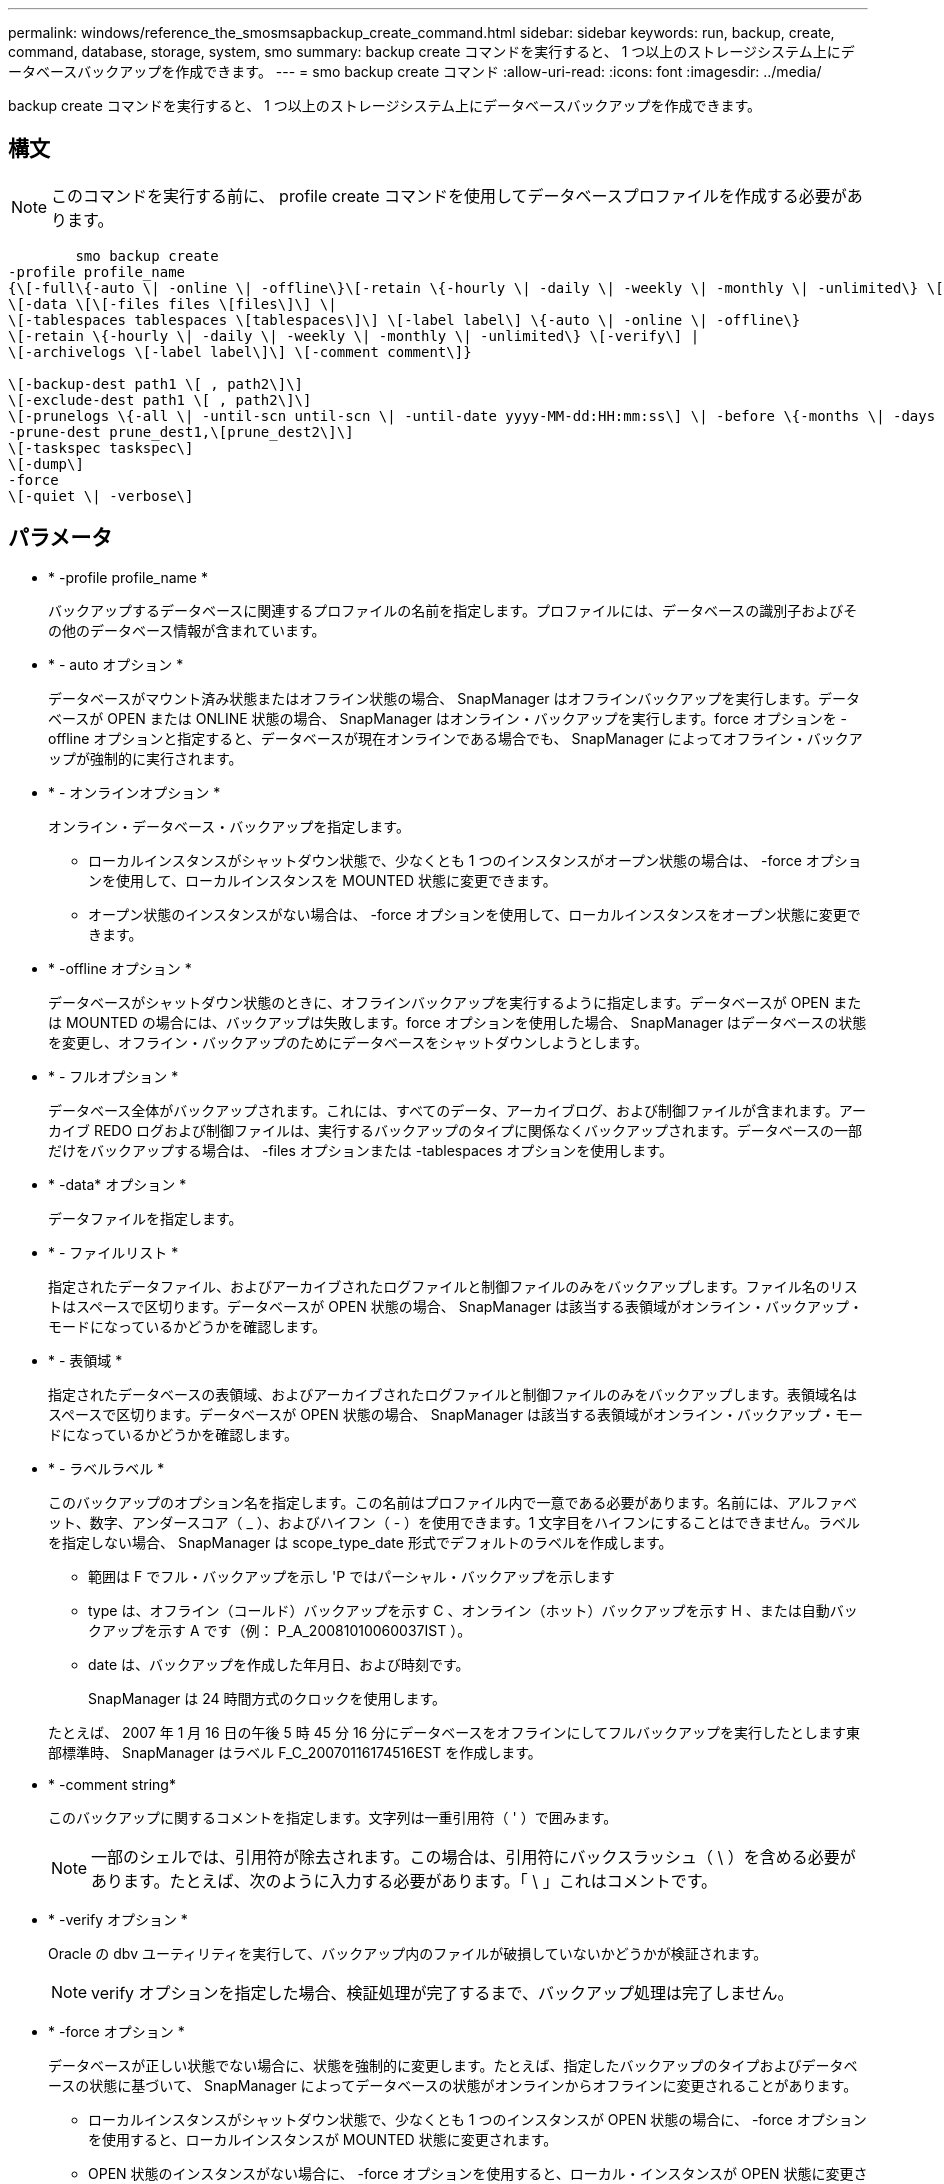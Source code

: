 ---
permalink: windows/reference_the_smosmsapbackup_create_command.html 
sidebar: sidebar 
keywords: run, backup, create, command, database, storage, system, smo 
summary: backup create コマンドを実行すると、 1 つ以上のストレージシステム上にデータベースバックアップを作成できます。 
---
= smo backup create コマンド
:allow-uri-read: 
:icons: font
:imagesdir: ../media/


[role="lead"]
backup create コマンドを実行すると、 1 つ以上のストレージシステム上にデータベースバックアップを作成できます。



== 構文


NOTE: このコマンドを実行する前に、 profile create コマンドを使用してデータベースプロファイルを作成する必要があります。

[listing]
----

        smo backup create
-profile profile_name
{\[-full\{-auto \| -online \| -offline\}\[-retain \{-hourly \| -daily \| -weekly \| -monthly \| -unlimited\} \[-verify\]  |
\[-data \[\[-files files \[files\]\] \|
\[-tablespaces tablespaces \[tablespaces\]\] \[-label label\] \{-auto \| -online \| -offline\}
\[-retain \{-hourly \| -daily \| -weekly \| -monthly \| -unlimited\} \[-verify\] |
\[-archivelogs \[-label label\]\] \[-comment comment\]}

\[-backup-dest path1 \[ , path2\]\]
\[-exclude-dest path1 \[ , path2\]\]
\[-prunelogs \{-all \| -until-scn until-scn \| -until-date yyyy-MM-dd:HH:mm:ss\] \| -before \{-months \| -days \| -weeks \| -hours}}
-prune-dest prune_dest1,\[prune_dest2\]\]
\[-taskspec taskspec\]
\[-dump\]
-force
\[-quiet \| -verbose\]
----


== パラメータ

* * -profile profile_name *
+
バックアップするデータベースに関連するプロファイルの名前を指定します。プロファイルには、データベースの識別子およびその他のデータベース情報が含まれています。

* * - auto オプション *
+
データベースがマウント済み状態またはオフライン状態の場合、 SnapManager はオフラインバックアップを実行します。データベースが OPEN または ONLINE 状態の場合、 SnapManager はオンライン・バックアップを実行します。force オプションを -offline オプションと指定すると、データベースが現在オンラインである場合でも、 SnapManager によってオフライン・バックアップが強制的に実行されます。

* * - オンラインオプション *
+
オンライン・データベース・バックアップを指定します。

+
** ローカルインスタンスがシャットダウン状態で、少なくとも 1 つのインスタンスがオープン状態の場合は、 -force オプションを使用して、ローカルインスタンスを MOUNTED 状態に変更できます。
** オープン状態のインスタンスがない場合は、 -force オプションを使用して、ローカルインスタンスをオープン状態に変更できます。


* * -offline オプション *
+
データベースがシャットダウン状態のときに、オフラインバックアップを実行するように指定します。データベースが OPEN または MOUNTED の場合には、バックアップは失敗します。force オプションを使用した場合、 SnapManager はデータベースの状態を変更し、オフライン・バックアップのためにデータベースをシャットダウンしようとします。

* * - フルオプション *
+
データベース全体がバックアップされます。これには、すべてのデータ、アーカイブログ、および制御ファイルが含まれます。アーカイブ REDO ログおよび制御ファイルは、実行するバックアップのタイプに関係なくバックアップされます。データベースの一部だけをバックアップする場合は、 -files オプションまたは -tablespaces オプションを使用します。

* * -data* オプション *
+
データファイルを指定します。

* * - ファイルリスト *
+
指定されたデータファイル、およびアーカイブされたログファイルと制御ファイルのみをバックアップします。ファイル名のリストはスペースで区切ります。データベースが OPEN 状態の場合、 SnapManager は該当する表領域がオンライン・バックアップ・モードになっているかどうかを確認します。

* * - 表領域 *
+
指定されたデータベースの表領域、およびアーカイブされたログファイルと制御ファイルのみをバックアップします。表領域名はスペースで区切ります。データベースが OPEN 状態の場合、 SnapManager は該当する表領域がオンライン・バックアップ・モードになっているかどうかを確認します。

* * - ラベルラベル *
+
このバックアップのオプション名を指定します。この名前はプロファイル内で一意である必要があります。名前には、アルファベット、数字、アンダースコア（ _ ）、およびハイフン（ - ）を使用できます。1 文字目をハイフンにすることはできません。ラベルを指定しない場合、 SnapManager は scope_type_date 形式でデフォルトのラベルを作成します。

+
** 範囲は F でフル・バックアップを示し 'P ではパーシャル・バックアップを示します
** type は、オフライン（コールド）バックアップを示す C 、オンライン（ホット）バックアップを示す H 、または自動バックアップを示す A です（例： P_A_20081010060037IST ）。
** date は、バックアップを作成した年月日、および時刻です。
+
SnapManager は 24 時間方式のクロックを使用します。



+
たとえば、 2007 年 1 月 16 日の午後 5 時 45 分 16 分にデータベースをオフラインにしてフルバックアップを実行したとします東部標準時、 SnapManager はラベル F_C_20070116174516EST を作成します。

* * -comment string*
+
このバックアップに関するコメントを指定します。文字列は一重引用符（ ' ）で囲みます。

+

NOTE: 一部のシェルでは、引用符が除去されます。この場合は、引用符にバックスラッシュ（ \ ）を含める必要があります。たとえば、次のように入力する必要があります。「 \ 」これはコメントです。

* * -verify オプション *
+
Oracle の dbv ユーティリティを実行して、バックアップ内のファイルが破損していないかどうかが検証されます。

+

NOTE: verify オプションを指定した場合、検証処理が完了するまで、バックアップ処理は完了しません。

* * -force オプション *
+
データベースが正しい状態でない場合に、状態を強制的に変更します。たとえば、指定したバックアップのタイプおよびデータベースの状態に基づいて、 SnapManager によってデータベースの状態がオンラインからオフラインに変更されることがあります。

+
** ローカルインスタンスがシャットダウン状態で、少なくとも 1 つのインスタンスが OPEN 状態の場合に、 -force オプションを使用すると、ローカルインスタンスが MOUNTED 状態に変更されます。
** OPEN 状態のインスタンスがない場合に、 -force オプションを使用すると、ローカル・インスタンスが OPEN 状態に変更されます。


* * - Quiet *
+
コンソールにエラーメッセージのみを表示します。デフォルトでは、エラーおよび警告メッセージが表示されます。

* * -verbose *
+
エラー、警告、および情報メッセージがコンソールに表示されます。

* * - ｛ -hourly | -daily | -weekly | -monthly | -unlimited ｝ * を保持できます
+
バックアップを時間単位、日単位、週単位、月単位、または無制限単位で保持するかどうかを指定します。retain オプションが指定されていない場合 ' 保存クラスはデフォルトで -hourly オプションに設定されますバックアップを無期限に保持するには、 -unlimited オプションを使用します。unlimited オプションを指定すると、バックアップは保持ポリシーで削除できなくなります。

* *-archivelogs オプション *
+
アーカイブログバックアップを作成します。

* *-backup-dest path1 、 [,[path2]*
+
アーカイブログバックアップ用にバックアップするアーカイブログのデスティネーションを指定します。

* *-exclude-dest path1,[,[path2]*
+
バックアップから除外するアーカイブログの送信先を指定します。

* *-prunelogs {-all|-until -scnuntil -scnuntil -dateyyyy-md-dd ： HH ： mm ： ss | -before ｛ -months | -days | -weeks | -hours ｝ *
+
バックアップの作成時に指定したオプションに基づいて、アーカイブログデスティネーションからアーカイブログファイルを削除します。all オプションを指定すると、アーカイブログのデスティネーションからすべてのアーカイブログファイルが削除されます。until SCN オプションを使用すると、指定した System Change Number （ SCN ）までアーカイブログファイルが削除されます。until date オプションを使用すると、指定した期間が経過するまでアーカイブ・ログ・ファイルが削除されます。before オプションを指定すると、指定した期間（日、月、週、時間）前のアーカイブログファイルが削除されます。

* *-prune-dest prune_dest1 、 prune_dest2 *
+
バックアップの作成時に、アーカイブログデスティネーションからアーカイブログファイルを削除します。

* *-taskspec taskspec *
+
バックアップ処理の前処理アクティビティまたは後処理アクティビティに使用できるタスク仕様 XML ファイルを指定します。taskspec オプションを指定するときに、 XML ファイルの完全なパスを指定する必要があります。

* * -dump オプション *
+
データベースバックアップ処理が成功したか失敗したあとにダンプファイルを収集します。





== コマンドの例

次のコマンドでは、フルオンラインバックアップを作成し、セカンダリストレージにバックアップを作成して、保持ポリシーを daily に設定します。

[listing]
----
smo backup create -profile SALES1 -full -online
-label full_backup_sales_May -profile SALESDB -force -retain -daily
Operation Id [8abc01ec0e79356d010e793581f70001] succeeded.
----
* 関連情報 *

xref:task_creating_database_backups.adoc[データベースバックアップを作成しています]

xref:reference_the_smosmsapprofile_create_command.adoc[smo profile create コマンド]
